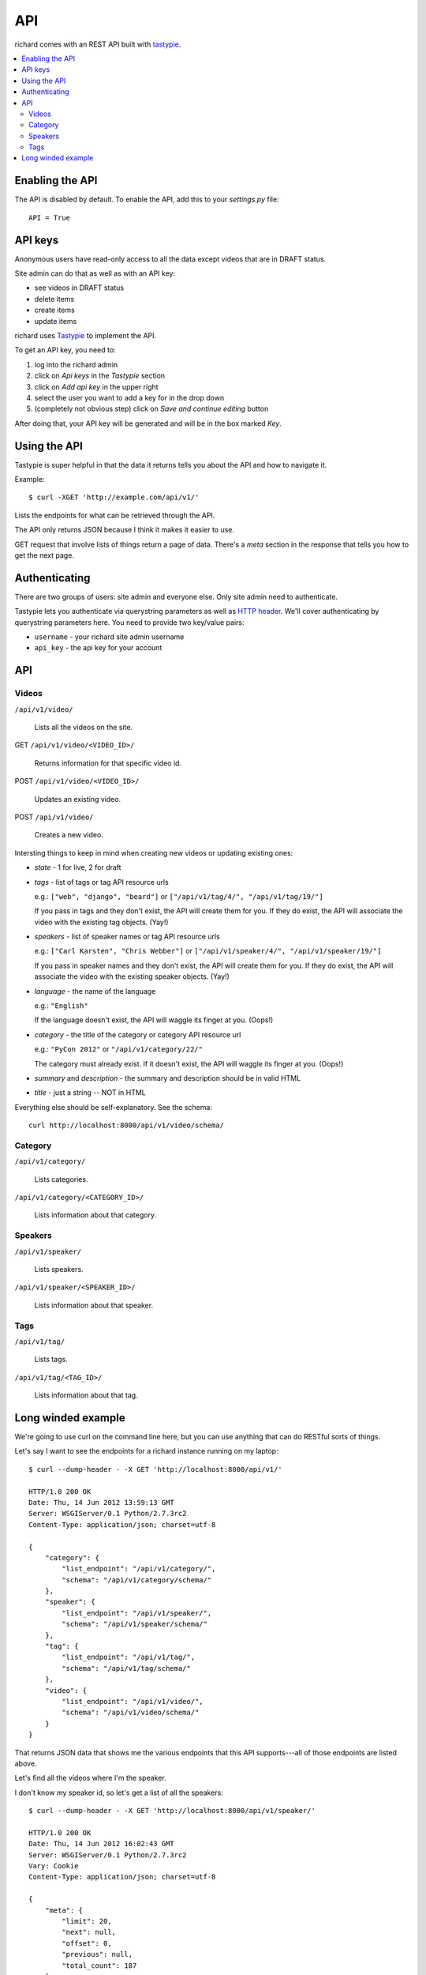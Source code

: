 .. _api-chapter:

=====
 API
=====

richard comes with an REST API built with `tastypie
<http://django-tastypie.readthedocs.org/>`_.


.. contents::
   :local:


Enabling the API
================

The API is disabled by default. To enable the API, add this to your
`settings.py` file::

    API = True


API keys
========

Anonymous users have read-only access to all the data except videos
that are in DRAFT status.

Site admin can do that as well as with an API key:

* see videos in DRAFT status
* delete items
* create items
* update items

richard uses `Tastypie
<http://django-tastypie.readthedocs.org/en/latest/index.html>`_ to
implement the API.

To get an API key, you need to:

1. log into the richard admin
2. click on `Api keys` in the `Tastypie` section
3. click on `Add api key` in the upper right
4. select the user you want to add a key for in the drop down
5. (completely not obvious step) click on `Save and continue editing`
   button

After doing that, your API key will be generated and will be in the
box marked `Key`.


Using the API
=============

Tastypie is super helpful in that the data it returns tells you about
the API and how to navigate it.

Example::

    $ curl -XGET 'http://example.com/api/v1/'

Lists the endpoints for what can be retrieved through the API.

The API only returns JSON because I think it makes it easier to use.

GET request that involve lists of things return a page of
data. There's a `meta` section in the response that tells you how to
get the next page.


Authenticating
==============

There are two groups of users: site admin and everyone else. Only site
admin need to authenticate.

Tastypie lets you authenticate via querystring parameters as well as
`HTTP header`_.  We'll cover authenticating by querystring parameters
here. You need to provide two key/value pairs:

* ``username`` - your richard site admin username
* ``api_key`` - the api key for your account

.. _HTTP header: http://django-tastypie.readthedocs.org/en/latest/authentication_authorization.html#apikeyauthentication


API
===


Videos
------

``/api/v1/video/``

    Lists all the videos on the site.

GET ``/api/v1/video/<VIDEO_ID>/``

    Returns information for that specific video id.

POST ``/api/v1/video/<VIDEO_ID>/``

    Updates an existing video.

POST ``/api/v1/video/``

    Creates a new video.


Intersting things to keep in mind when creating new videos or updating
existing ones:

* `state` - 1 for live, 2 for draft

* `tags` - list of tags or tag API resource urls

  e.g.: ``["web", "django", "beard"]`` or
  ``["/api/v1/tag/4/", "/api/v1/tag/19/"]``

  If you pass in tags and they don't exist, the API will create them
  for you. If they do exist, the API will associate the video with the
  existing tag objects. (Yay!)

* `speakers` - list of speaker names or tag API resource urls

  e.g.: ``["Carl Karsten", "Chris Webber"]`` or
  ``["/api/v1/speaker/4/", "/api/v1/speaker/19/"]``

  If you pass in speaker names and they don't exist, the API will
  create them for you. If they do exist, the API will associate the
  video with the existing speaker objects. (Yay!)

* `language` - the name of the language

  e.g.: ``"English"``

  If the language doesn't exist, the API will waggle its finger at
  you. (Oops!)

* `category` - the title of the category or category API resource url

  e.g.: ``"PyCon 2012"`` or ``"/api/v1/category/22/"``

  The category must already exist. If it doesn't exist, the API will
  waggle its finger at you. (Oops!)

* `summary` and `description` - the summary and description should be
  in valid HTML

* `title` - just a string -- NOT in HTML

Everything else should be self-explanatory. See the schema::

    curl http://localhost:8000/api/v1/video/schema/


Category
--------

``/api/v1/category/``

    Lists categories.


``/api/v1/category/<CATEGORY_ID>/``

    Lists information about that category.


Speakers
--------

``/api/v1/speaker/``

    Lists speakers.

``/api/v1/speaker/<SPEAKER_ID>/``

    Lists information about that speaker.


Tags
----

``/api/v1/tag/``

    Lists tags.

``/api/v1/tag/<TAG_ID>/``

    Lists information about that tag.


Long winded example
===================

We're going to use curl on the command line here, but you can use
anything that can do RESTful sorts of things.

Let's say I want to see the endpoints for a richard instance running
on my laptop::

    $ curl --dump-header - -X GET 'http://localhost:8000/api/v1/'

    HTTP/1.0 200 OK
    Date: Thu, 14 Jun 2012 13:59:13 GMT
    Server: WSGIServer/0.1 Python/2.7.3rc2
    Content-Type: application/json; charset=utf-8

    {
        "category": {
            "list_endpoint": "/api/v1/category/",
            "schema": "/api/v1/category/schema/"
        },
        "speaker": {
            "list_endpoint": "/api/v1/speaker/",
            "schema": "/api/v1/speaker/schema/"
        },
        "tag": {
            "list_endpoint": "/api/v1/tag/",
            "schema": "/api/v1/tag/schema/"
        },
        "video": {
            "list_endpoint": "/api/v1/video/",
            "schema": "/api/v1/video/schema/"
        }
    }


That returns JSON data that shows me the various endpoints that this
API supports---all of those endpoints are listed above.

Let's find all the videos where I'm the speaker.

I don't know my speaker id, so let's get a list of all the speakers::

    $ curl --dump-header - -X GET 'http://localhost:8000/api/v1/speaker/'

    HTTP/1.0 200 OK
    Date: Thu, 14 Jun 2012 16:02:43 GMT
    Server: WSGIServer/0.1 Python/2.7.3rc2
    Vary: Cookie
    Content-Type: application/json; charset=utf-8

    {
        "meta": {
            "limit": 20,
            "next": null,
            "offset": 0,
            "previous": null,
            "total_count": 187
        },
        "objects": [
            ... skipping a bunch ...
            {
                "id": "42",
                "name": "Me",
                "resource_uri": "/api/v1/speaker/42/",
                "slug": "me",
                "videos": [
                    "/api/v1/video/2/"
                ]
            },
            ... skipping a bunch ...
        ]
    }


There I am---speaker 42! Plus it shows the video I did.

Let's look at that video::

    $ curl -X GET 'http://localhost:8000/api/v1/video/2/'

    HTTP/1.0 200 OK
    Date: Thu, 14 Jun 2012 16:03:30 GMT
    Server: WSGIServer/0.1 Python/2.7.3rc2
    Vary: Cookie
    Content-Type: application/json; charset=utf-8

    {
        "added": "2012-05-25T19:38:39.986217",
        "category": "/api/v1/category/2/",
        "id": "2",
        "resource_uri": "/api/v1/video/2/",
        "slug": "me-myself-and-i",
        "speakers": [
            "/api/v1/speaker/42/"
        ],
        "state": 1,
        "summary": "<p>All about me.</p>",
        "tags": [],
        "title": "Me, Myself and I",
        ... skipping ...
    }


There's a bunch of information there. One thing I notice is that this
video has no tags.

Well, this video is clearly about egotism so we should add that as a
tag. I'm a site admin, so I can update data on the site with the API.

Let's create the tag first::

    $ curl --dump-header - -H "Content-Type: application/json" \
    -X POST --data '{"tag": "foo"}' \
    'http://localhost:8000/api/v1/tag/?username=USERNAME&api_key=KEY'

    HTTP/1.0 201 CREATED
    Date: Thu, 14 Jun 2012 15:17:10 GMT
    Server: WSGIServer/0.1 Python/2.7.3rc2
    Content-Type: text/html; charset=utf-8
    Location: http://localhost:8000/api/v1/tag/11/


The `Location` is the uri for your new tag. Let's see what's there::

    $ curl --dump-header - -X GET 'http://localhost:8000/api/v1/tag/11/'

    HTTP/1.0 200 OK
    Date: Thu, 14 Jun 2012 16:04:18 GMT
    Server: WSGIServer/0.1 Python/2.7.3rc2
    Vary: Cookie
    Content-Type: application/json; charset=utf-8

    {"id": "11", "resource_uri": "/api/v1/tag/11/", "tag": "bar", "videos": []}

There aren't any videos associated with that tag. So let's add that
tag to video 2. First we get all the data for video 2 and modify the
tags field.

Then we push that resulting data to the site::

    $ curl --dump-header - -H "Content-Type: application/json" -X PUT --data \
    '... bunch of json here... "tags": ["egotist"], ... more json ...' \
    'http://localhost:8000/api/v1/video/2/?username=USERNAME&api_key=KEY

    HTTP/1.0 201 CREATED
    Date: Thu, 14 Jun 2012 15:54:10 GMT
    Server: WSGIServer/0.1 Python/2.7.3rc2
    Content-Type: text/html; charset=utf-8
    Location: http://localhost:8000/api/v1/video/2/

.. Note::

   Actually, the Tastypie docs suggest it should kick back an HTTP
   204, so I'm not sure why I get this back.

Now the video has the additional tag.

.. Note::

   You have to post all the data for a video even stuff you're not
   updating because otherwise the API will change fields to default
   values.


That's it for this quick example.

It's definitely worth looking at the `Tastypie documentation
<http://django-tastypie.readthedocs.org/en/latest/interacting.html>`_
for more examples and such.
